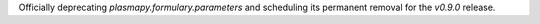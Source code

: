 Officially deprecating `plasmapy.formulary.parameters` and scheduling its
permanent removal for the `v0.9.0` release.
